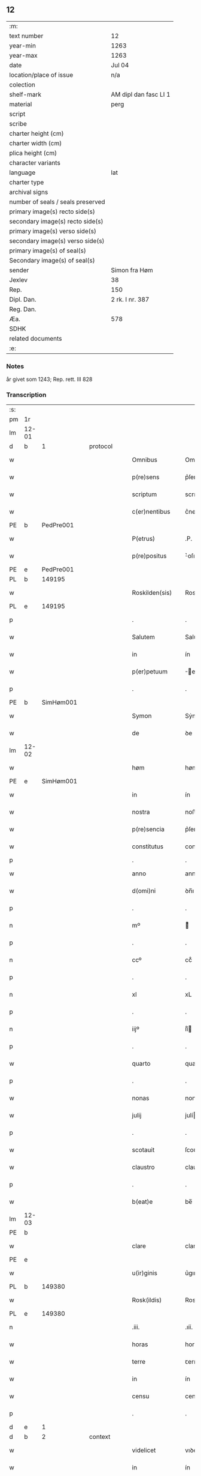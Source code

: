 ** 12

| :m:                               |                       |
| text number                       | 12                    |
| year-min                          | 1263                  |
| year-max                          | 1263                  |
| date                              | Jul 04                |
| location/place of issue           | n/a                   |
| colection                         |                       |
| shelf-mark                        | AM dipl dan fasc LI 1 |
| material                          | perg                  |
| script                            |                       |
| scribe                            |                       |
| charter height (cm)               |                       |
| charter width (cm)                |                       |
| plica height (cm)                 |                       |
| character variants                |                       |
| language                          | lat                   |
| charter type                      |                       |
| archival signs                    |                       |
| number of seals / seals preserved |                       |
| primary image(s) recto side(s)    |                       |
| secondary image(s) recto side(s)  |                       |
| primary image(s) verso side(s)    |                       |
| secondary image(s) verso side(s)  |                       |
| primary image(s) of seal(s)       |                       |
| Secondary image(s) of seal(s)     |                       |
| sender                            | Simon fra Høm         |
| Jexlev                            | 38                    |
| Rep.                              | 150                   |
| Dipl. Dan.                        | 2 rk. I nr. 387       |
| Reg. Dan.                         |                       |
| Æa.                               | 578                   |
| SDHK                              |                       |
| related documents                 |                       |
| :e:                               |                       |

*** Notes
år givet som 1243; Rep. rett. III 828

*** Transcription
| :s: |       |   |   |   |   |                   |                |   |   |   |   |     |   |   |   |             |
| pm  | 1r    |   |   |   |   |                   |                |   |   |   |   |     |   |   |   |             |
| lm  | 12-01 |   |   |   |   |                   |                |   |   |   |   |     |   |   |   |             |
| d  | b     | 1  |   | protocol  |   |                   |                |   |   |   |   |     |   |   |   |             |
| w   |       |   |   |   |   | Omnibus           | Omnıbus        |   |   |   |   | lat |   |   |   |       12-01 |
| w   |       |   |   |   |   | p(re)sens         | p͛ſens          |   |   |   |   | lat |   |   |   |       12-01 |
| w   |       |   |   |   |   | scriptum          | scrıpꞇum       |   |   |   |   | lat |   |   |   |       12-01 |
| w   |       |   |   |   |   | c(er)nentibus     | c͛nenꞇıbus      |   |   |   |   | lat |   |   |   |       12-01 |
| PE | b | PedPre001 |   |   |   |                     |                  |   |   |   |                                 |     |   |   |   |               |
| w   |       |   |   |   |   | P(etrus)          | .P.            |   |   |   |   | lat |   |   |   |       12-01 |
| w   |       |   |   |   |   | p(re)positus      | ͛oſıꞇus        |   |   |   |   | lat |   |   |   |       12-01 |
| PE | e | PedPre001 |   |   |   |                     |                  |   |   |   |                                 |     |   |   |   |               |
| PL  | b     |   149195|   |   |   |                   |                |   |   |   |   |     |   |   |   |             |
| w   |       |   |   |   |   | Roskilden(sis)    | Roskılꝺen̅      |   |   |   |   | lat |   |   |   |       12-01 |
| PL  | e     |   149195|   |   |   |                   |                |   |   |   |   |     |   |   |   |             |
| p   |       |   |   |   |   | .                 | .              |   |   |   |   | lat |   |   |   |       12-01 |
| w   |       |   |   |   |   | Salutem           | Saluꞇem        |   |   |   |   | lat |   |   |   |       12-01 |
| w   |       |   |   |   |   | in                | ín             |   |   |   |   | lat |   |   |   |       12-01 |
| w   |       |   |   |   |   | p(er)petuum       | ̲eꞇuúm         |   |   |   |   | lat |   |   |   |       12-01 |
| p   |       |   |   |   |   | .                 | .              |   |   |   |   | lat |   |   |   |       12-01 |
| PE  | b     |SimHøm001   |   |   |   |                   |                |   |   |   |   |     |   |   |   |             |
| w   |       |   |   |   |   | Symon             | Sẏmon          |   |   |   |   | lat |   |   |   |       12-01 |
| w   |       |   |   |   |   | de                | ꝺe             |   |   |   |   | lat |   |   |   |       12-01 |
| lm  | 12-02 |   |   |   |   |                   |                |   |   |   |   |     |   |   |   |             |
| w   |       |   |   |   |   | høm               | høm            |   |   |   |   | lat |   |   |   |       12-02 |
| PE  | e     | SimHøm001  |   |   |   |                   |                |   |   |   |   |     |   |   |   |             |
| w   |       |   |   |   |   | in                | ín             |   |   |   |   | lat |   |   |   |       12-02 |
| w   |       |   |   |   |   | nostra            | noﬅra          |   |   |   |   | lat |   |   |   |       12-02 |
| w   |       |   |   |   |   | p(re)sencia       | p͛ſencıa        |   |   |   |   | lat |   |   |   |       12-02 |
| w   |       |   |   |   |   | constitutus       | conﬅíꞇuꞇus     |   |   |   |   | lat |   |   |   |       12-02 |
| p   |       |   |   |   |   | .                 | .              |   |   |   |   |     |   |   |   |             |
| w   |       |   |   |   |   | anno              | anno           |   |   |   |   | lat |   |   |   |       12-02 |
| w   |       |   |   |   |   | d(omi)ni          | ꝺn̅ı            |   |   |   |   | lat |   |   |   |       12-02 |
| p   |       |   |   |   |   | .                 | .              |   |   |   |   | lat |   |   |   |       12-02 |
| n   |       |   |   |   |   | mº                | ͦ              |   |   |   |   | lat |   |   |   |       12-02 |
| p   |       |   |   |   |   | .                 | .              |   |   |   |   | lat |   |   |   |       12-02 |
| n   |       |   |   |   |   | ccº               | ccͦ             |   |   |   |   | lat |   |   |   |       12-02 |
| p   |       |   |   |   |   | .                 | .              |   |   |   |   | lat |   |   |   |       12-02 |
| n   |       |   |   |   |   | xl                | xL             |   |   |   |   | lat |   |   |   |       12-02 |
| p   |       |   |   |   |   | .                 | .              |   |   |   |   | lat |   |   |   |       12-02 |
| n   |       |   |   |   |   | iijº              | ıíͦ            |   |   |   |   | lat |   |   |   |       12-02 |
| p   |       |   |   |   |   | .                 | .              |   |   |   |   | lat |   |   |   | 12-02       |
| w   |       |   |   |   |   | quarto            | quarꞇo         |   |   |   |   | lat |   |   |   |       12-02 |
| p   |       |   |   |   |   | .                 | .              |   |   |   |   | lat |   |   |   |       12-02 |
| w   |       |   |   |   |   | nonas             | nonas          |   |   |   |   | lat |   |   |   |       12-02 |
| w   |       |   |   |   |   | julij             | julí          |   |   |   |   | lat |   |   |   |       12-02 |
| p   |       |   |   |   |   | .                 | .              |   |   |   |   | lat |   |   |   |       12-02 |
| w   |       |   |   |   |   | scotauit          | ſcoꞇauıꞇ       |   |   |   |   | lat |   |   |   |       12-02 |
| w   |       |   |   |   |   | claustro          | clauﬅro        |   |   |   |   | lat |   |   |   |       12-02 |
| p   |       |   |   |   |   | .                 | .              |   |   |   |   | lat |   |   |   |       12-02 |
| w   |       |   |   |   |   | b(eat)e           | be̅             |   |   |   |   | lat |   |   |   |       12-02 |
| lm  | 12-03 |   |   |   |   |                   |                |   |   |   |   |     |   |   |   |             |
| PE | b |  |   |   |   |                     |                  |   |   |   |                                 |     |   |   |   |               |
| w   |       |   |   |   |   | clare             | clare          |   |   |   |   | lat |   |   |   |       12-03 |
| PE | e |  |   |   |   |                     |                  |   |   |   |                                 |     |   |   |   |               |
| w   |       |   |   |   |   | u(ir)ginis        | u͛gınıſ         |   |   |   |   | lat |   |   |   |       12-03 |
| PL  | b     |   149380|   |   |   |                   |                |   |   |   |   |     |   |   |   |             |
| w   |       |   |   |   |   | Rosk(ildis)       | Rosk̅           |   |   |   |   | lat |   |   |   |       12-03 |
| PL  | e     |   149380|   |   |   |                   |                |   |   |   |   |     |   |   |   |             |
| n   |       |   |   |   |   | .iii.             | .ıíí.          |   |   |   |   | lat |   |   |   |       12-03 |
| w   |       |   |   |   |   | horas             | horas          |   |   |   |   | lat |   |   |   |       12-03 |
| w   |       |   |   |   |   | terre             | ꞇerre          |   |   |   |   | lat |   |   |   |       12-03 |
| w   |       |   |   |   |   | in                | ín             |   |   |   |   | lat |   |   |   |       12-03 |
| w   |       |   |   |   |   | censu             | cenſu          |   |   |   |   | lat |   |   |   |       12-03 |
| p   |       |   |   |   |   | .                 | .              |   |   |   |   | lat |   |   |   |       12-03 |
| d  | e     | 1  |   |   |   |                   |                |   |   |   |   |     |   |   |   |             |
| d  | b     | 2  |   | context  |   |                   |                |   |   |   |   |     |   |   |   |             |
| w   |       |   |   |   |   | videlicet         | vıꝺelıceꞇ      |   |   |   |   | lat |   |   |   |       12-03 |
| w   |       |   |   |   |   | in                | ín             |   |   |   |   | lat |   |   |   |       12-03 |
| PL  | b     |   127634|   |   |   |                   |                |   |   |   |   |     |   |   |   |             |
| w   |       |   |   |   |   | bregnethwet       | bregneꞇhweꞇ    |   |   |   |   | lat |   |   |   |       12-03 |
| PL  | e     |   127634|   |   |   |                   |                |   |   |   |   |     |   |   |   |             |
| w   |       |   |   |   |   | (et)              |               |   |   |   |   | lat |   |   |   |       12-03 |
| PL  | b     |   |   |   |   |                   |                |   |   |   |   |     |   |   |   |             |
| w   |       |   |   |   |   | proghønstorp      | proghønﬅoꝛp    |   |   |   |   | lat |   |   |   |       12-03 |
| PL  | e     |   |   |   |   |                   |                |   |   |   |   |     |   |   |   |             |
| p   |       |   |   |   |   | .                 | .              |   |   |   |   | lat |   |   |   |       12-03 |
| w   |       |   |   |   |   | recep¦ta          | recep¦ꞇa       |   |   |   |   | lat |   |   |   | 12-03—12-04 |
| w   |       |   |   |   |   | (et)              |               |   |   |   |   | lat |   |   |   |       12-04 |
| w   |       |   |   |   |   | numerata          | numeraꞇa       |   |   |   |   | lat |   |   |   |       12-04 |
| w   |       |   |   |   |   | tota              | ꞇoꞇa           |   |   |   |   | lat |   |   |   |       12-04 |
| w   |       |   |   |   |   | pecunia           | pecunıa        |   |   |   |   | lat |   |   |   |       12-04 |
| w   |       |   |   |   |   | pro               | pro            |   |   |   |   | lat |   |   |   |       12-04 |
| w   |       |   |   |   |   | dicta             | ꝺıcta          |   |   |   |   | lat |   |   |   |       12-04 |
| w   |       |   |   |   |   | terra             | ꞇerra          |   |   |   |   | lat |   |   |   |       12-04 |
| p   |       |   |   |   |   | .                 | .              |   |   |   |   | lat |   |   |   |       12-04 |
| w   |       |   |   |   |   | q(ua)m            | qm            |   |   |   |   | lat |   |   |   |       12-04 |
| w   |       |   |   |   |   | jdem              | ȷꝺem           |   |   |   |   | lat |   |   |   |       12-04 |
| w   |       |   |   |   |   | habe(re)          | habe͛           |   |   |   |   | lat |   |   |   |       12-04 |
| w   |       |   |   |   |   | debeat            | ꝺebeaꞇ         |   |   |   |   | lat |   |   |   |       12-04 |
| p   |       |   |   |   |   | .                 | .              |   |   |   |   | lat |   |   |   |       12-04 |
| w   |       |   |   |   |   | exceptis          | excepꞇıſ       |   |   |   |   | lat |   |   |   |       12-04 |
| n   |       |   |   |   |   | .xii.             | .xíí.          |   |   |   |   | lat |   |   |   |       12-04 |
| w   |       |   |   |   |   | marcis            | marcıſ         |   |   |   |   | lat |   |   |   |       12-04 |
| w   |       |   |   |   |   | do⸌e⸍na¦riorum    | ꝺo⸌e⸍na¦ríorum |   |   |   |   | lat |   |   |   | 12-04-12-05 |
| p   |       |   |   |   |   | .                 | .              |   |   |   |   | lat |   |   |   |       12-05 |
| w   |       |   |   |   |   | qui               | quı            |   |   |   |   | lat |   |   |   |       12-05 |
| w   |       |   |   |   |   | solui             | ſoluí          |   |   |   |   | lat |   |   |   |       12-05 |
| w   |       |   |   |   |   | debent            | ꝺebenꞇ         |   |   |   |   | lat |   |   |   |       12-05 |
| p   |       |   |   |   |   | .                 | .              |   |   |   |   | lat |   |   |   |       12-05 |
| w   |       |   |   |   |   | an(te)            | an̅             |   |   |   |   | lat |   |   |   |       12-05 |
| w   |       |   |   |   |   | festum            | feﬅum          |   |   |   |   | lat |   |   |   |       12-05 |
| w   |       |   |   |   |   | b(eat)i           | bı̅             |   |   |   |   | lat |   |   |   |       12-05 |
| w   |       |   |   |   |   | Nicholai          | Nıcholaı       |   |   |   |   | lat |   |   |   |       12-05 |
| p   |       |   |   |   |   | .                 | .              |   |   |   |   | lat |   |   |   |       12-05 |
| w   |       |   |   |   |   | proxi(m)o         | proxı̅o         |   |   |   |   | lat |   |   |   |       12-05 |
| w   |       |   |   |   |   | uenturum          | uenꞇurum       |   |   |   |   | lat |   |   |   |       12-05 |
| p   |       |   |   |   |   | .                 | .              |   |   |   |   | lat |   |   |   |       12-05 |
| w   |       |   |   |   |   | actum             | actum          |   |   |   |   | lat |   |   |   |       12-05 |
| p   |       |   |   |   |   | .                 | .              |   |   |   |   | lat |   |   |   |       12-05 |
| w   |       |   |   |   |   | eodem             | eoꝺem          |   |   |   |   | lat |   |   |   |       12-05 |
| w   |       |   |   |   |   | die               | ꝺıe            |   |   |   |   | lat |   |   |   |       12-05 |
| p   |       |   |   |   |   | .                 | .              |   |   |   |   | lat |   |   |   |       12-05 |
| w   |       |   |   |   |   | multis            | mulꞇıſ         |   |   |   |   | lat |   |   |   |       12-05 |
| w   |       |   |   |   |   |                   |                |   |   |   |   | lat |   |   |   |       12-05 |
| lm  | 12-06 |   |   |   |   |                   |                |   |   |   |   |     |   |   |   |             |
| w   |       |   |   |   |   | ven(er)ab(i)libus | ven͛abl̅ıbus     |   |   |   |   | lat |   |   |   |       12-06 |
| w   |       |   |   |   |   | uiris             | uırıſ          |   |   |   |   | lat |   |   |   |       12-06 |
| w   |       |   |   |   |   | p(re)sentib(us)   | p͛ſenꞇıbꝫ       |   |   |   |   | lat |   |   |   |       12-06 |
| p   |       |   |   |   |   | .                 | .              |   |   |   |   | lat |   |   |   |       12-06 |
| w   |       |   |   |   |   | videlicet         | vıꝺelıceꞇ      |   |   |   |   | lat |   |   |   |       12-06 |
| p   |       |   |   |   |   | .                 | .              |   |   |   |   | lat |   |   |   |       12-06 |
| w   |       |   |   |   |   | Fr(atr)e          | Fr̅e            |   |   |   |   | lat |   |   |   |       12-06 |
| PE  | b     | ÅstFra001  |   |   |   |                   |                |   |   |   |   |     |   |   |   |             |
| w   |       |   |   |   |   | astrado           | aﬅraꝺo         |   |   |   |   | lat |   |   |   |       12-06 |
| PE  | e     | ÅstFra001  |   |   |   |                   |                |   |   |   |   |     |   |   |   |             |
| p   |       |   |   |   |   | .                 | .              |   |   |   |   | lat |   |   |   |       12-06 |
| PE  | b     | StiThu001  |   |   |   |                   |                |   |   |   |   |     |   |   |   |             |
| w   |       |   |   |   |   | stigoto           | ﬅıgoꞇo         |   |   |   |   | lat |   |   |   |       12-06 |
| p   |       |   |   |   |   | .                 | .              |   |   |   |   | lat |   |   |   |       12-06 |
| w   |       |   |   |   |   | thury             | ꞇhurẏ          |   |   |   |   | lat |   |   |   |       12-06 |
| w   |       |   |   |   |   | sun               | sun            |   |   |   |   | lat |   |   |   |       12-06 |
| PE  | e     | StiThu001  |   |   |   |                   |                |   |   |   |   |     |   |   |   |             |
| p   |       |   |   |   |   | .                 | .              |   |   |   |   | lat |   |   |   |       12-06 |
| PE  | b     | JenPed001  |   |   |   |                   |                |   |   |   |   |     |   |   |   |             |
| PE | b | JenPed001 |   |   |   |                     |                  |   |   |   |                                 |     |   |   |   |               |
| w   |       |   |   |   |   | joh(an)e          | joh̅e           |   |   |   |   | lat |   |   |   |       12-06 |
| PE  | e     | JenPed001  |   |   |   |                   |                |   |   |   |   |     |   |   |   |             |
| PE  | b     | PedPre001  |   |   |   |                   |                |   |   |   |   |     |   |   |   |             |
| w   |       |   |   |   |   | petri             | peꞇrı          |   |   |   |   | lat |   |   |   |       12-06 |
| w   |       |   |   |   |   | filio             | fılıo          |   |   |   |   | lat |   |   |   |       12-06 |
| PE  | e     | PedPre001  |   |   |   |                   |                |   |   |   |   |     |   |   |   |             |
| PE | e | JenPed001 |   |   |   |                     |                  |   |   |   |                                 |     |   |   |   |               |
| p   |       |   |   |   |   | .                 | .              |   |   |   |   | lat |   |   |   |       12-06 |
| w   |       |   |   |   |   | canonicis         | canonícıſ      |   |   |   |   | lat |   |   |   |       12-06 |
| lm  | 12-07 |   |   |   |   |                   |                |   |   |   |   |     |   |   |   |             |
| PL  | b     |   149195|   |   |   |                   |                |   |   |   |   |     |   |   |   |             |
| w   |       |   |   |   |   | Roskilden(sibus)  | Roskılꝺen̅      |   |   |   |   | lat |   |   |   |       12-07 |
| PL  | e     |   149195|   |   |   |                   |                |   |   |   |   |     |   |   |   |             |
| w   |       |   |   |   |   | (et)              |               |   |   |   |   | lat |   |   |   |       12-07 |
| w   |       |   |   |   |   | aliis             | alííſ          |   |   |   |   | lat |   |   |   |       12-07 |
| w   |       |   |   |   |   | multis            | mulꞇıſ         |   |   |   |   | lat |   |   |   |       12-07 |
| w   |       |   |   |   |   | clericis          | clerıcıſ       |   |   |   |   | lat |   |   |   |       12-07 |
| w   |       |   |   |   |   | (et)              |               |   |   |   |   | lat |   |   |   |       12-07 |
| w   |       |   |   |   |   | laicis            | laıcıſ         |   |   |   |   | lat |   |   |   |       12-07 |
| p   |       |   |   |   |   | .                 | .              |   |   |   |   | lat |   |   |   |       12-07 |
| w   |       |   |   |   |   | Et                | Eꞇ             |   |   |   |   | lat |   |   |   |       12-07 |
| w   |       |   |   |   |   | ut                | uꞇ             |   |   |   |   | lat |   |   |   |       12-07 |
| w   |       |   |   |   |   | p(re)sens         | p͛ſenſ          |   |   |   |   | lat |   |   |   |       12-07 |
| w   |       |   |   |   |   | scriptum          | ſcrıpꞇum       |   |   |   |   | lat |   |   |   |       12-07 |
| w   |       |   |   |   |   | robur             | robur          |   |   |   |   | lat |   |   |   |       12-07 |
| w   |       |   |   |   |   | optineat          | opꞇıneaꞇ       |   |   |   |   | lat |   |   |   |       12-07 |
| w   |       |   |   |   |   | firmitatis        | fırmíꞇaꞇíſ     |   |   |   |   | lat |   |   |   |       12-07 |
| lm  | 12-08 |   |   |   |   |                   |                |   |   |   |   |     |   |   |   |             |
| w   |       |   |   |   |   | et                | eꞇ             |   |   |   |   | lat |   |   |   |       12-08 |
| w   |       |   |   |   |   | in                | ín             |   |   |   |   | lat |   |   |   |       12-08 |
| w   |       |   |   |   |   | posterum          | poﬅerum        |   |   |   |   | lat |   |   |   |       12-08 |
| w   |       |   |   |   |   | omnis             | omnıſ          |   |   |   |   | lat |   |   |   |       12-08 |
| w   |       |   |   |   |   | materia           | maꞇerıa        |   |   |   |   | lat |   |   |   |       12-08 |
| w   |       |   |   |   |   | iurgiorum         | íurgíorum      |   |   |   |   | lat |   |   |   |       12-08 |
| w   |       |   |   |   |   | penitus           | peníꞇus        |   |   |   |   | lat |   |   |   |       12-08 |
| w   |       |   |   |   |   | excludatur        | excluꝺaꞇur     |   |   |   |   | lat |   |   |   |       12-08 |
| p   |       |   |   |   |   | .                 | .              |   |   |   |   | lat |   |   |   |       12-08 |
| w   |       |   |   |   |   | p(re)sentem       | p͛ſenꞇem        |   |   |   |   | lat |   |   |   |       12-08 |
| w   |       |   |   |   |   | litteram          | lıꞇꞇeram       |   |   |   |   | lat |   |   |   |       12-08 |
| p   |       |   |   |   |   | .                 | .              |   |   |   |   | lat |   |   |   |       12-08 |
| d  | e     | 2  |   |   |   |                   |                |   |   |   |   |     |   |   |   |             |
| d  | b     | 3  |   | eschatocol  |   |                   |                |   |   |   |   |     |   |   |   |             |
| w   |       |   |   |   |   | Sigillo           | Sıgıllo        |   |   |   |   | lat |   |   |   |       12-08 |
| lm  | 12-09 |   |   |   |   |                   |                |   |   |   |   |     |   |   |   |             |
| w   |       |   |   |   |   | n(ost)ro          | nr̅o            |   |   |   |   | lat |   |   |   |       12-09 |
| w   |       |   |   |   |   | duximus           | ꝺuxímus        |   |   |   |   | lat |   |   |   |       12-09 |
| w   |       |   |   |   |   | roborandam        | roboranꝺam     |   |   |   |   | lat |   |   |   |       12-09 |
| p   |       |   |   |   |   | .                 | .              |   |   |   |   | lat |   |   |   |       12-09 |
| d  | e     | 3  |   |   |   |                   |                |   |   |   |   |     |   |   |   |             |
| :e: |       |   |   |   |   |                   |                |   |   |   |   |     |   |   |   |             |
